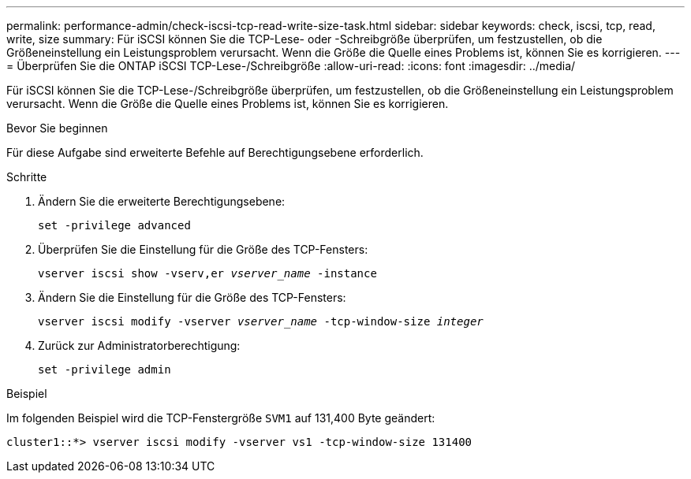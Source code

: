 ---
permalink: performance-admin/check-iscsi-tcp-read-write-size-task.html 
sidebar: sidebar 
keywords: check, iscsi, tcp, read, write, size 
summary: Für iSCSI können Sie die TCP-Lese- oder -Schreibgröße überprüfen, um festzustellen, ob die Größeneinstellung ein Leistungsproblem verursacht. Wenn die Größe die Quelle eines Problems ist, können Sie es korrigieren. 
---
= Überprüfen Sie die ONTAP iSCSI TCP-Lese-/Schreibgröße
:allow-uri-read: 
:icons: font
:imagesdir: ../media/


[role="lead"]
Für iSCSI können Sie die TCP-Lese-/Schreibgröße überprüfen, um festzustellen, ob die Größeneinstellung ein Leistungsproblem verursacht. Wenn die Größe die Quelle eines Problems ist, können Sie es korrigieren.

.Bevor Sie beginnen
Für diese Aufgabe sind erweiterte Befehle auf Berechtigungsebene erforderlich.

.Schritte
. Ändern Sie die erweiterte Berechtigungsebene:
+
`set -privilege advanced`

. Überprüfen Sie die Einstellung für die Größe des TCP-Fensters:
+
`vserver iscsi show -vserv,er _vserver_name_ -instance`

. Ändern Sie die Einstellung für die Größe des TCP-Fensters:
+
`vserver iscsi modify -vserver _vserver_name_ -tcp-window-size _integer_`

. Zurück zur Administratorberechtigung:
+
`set -privilege admin`



.Beispiel
Im folgenden Beispiel wird die TCP-Fenstergröße `SVM1` auf 131,400 Byte geändert:

[listing]
----
cluster1::*> vserver iscsi modify -vserver vs1 -tcp-window-size 131400
----